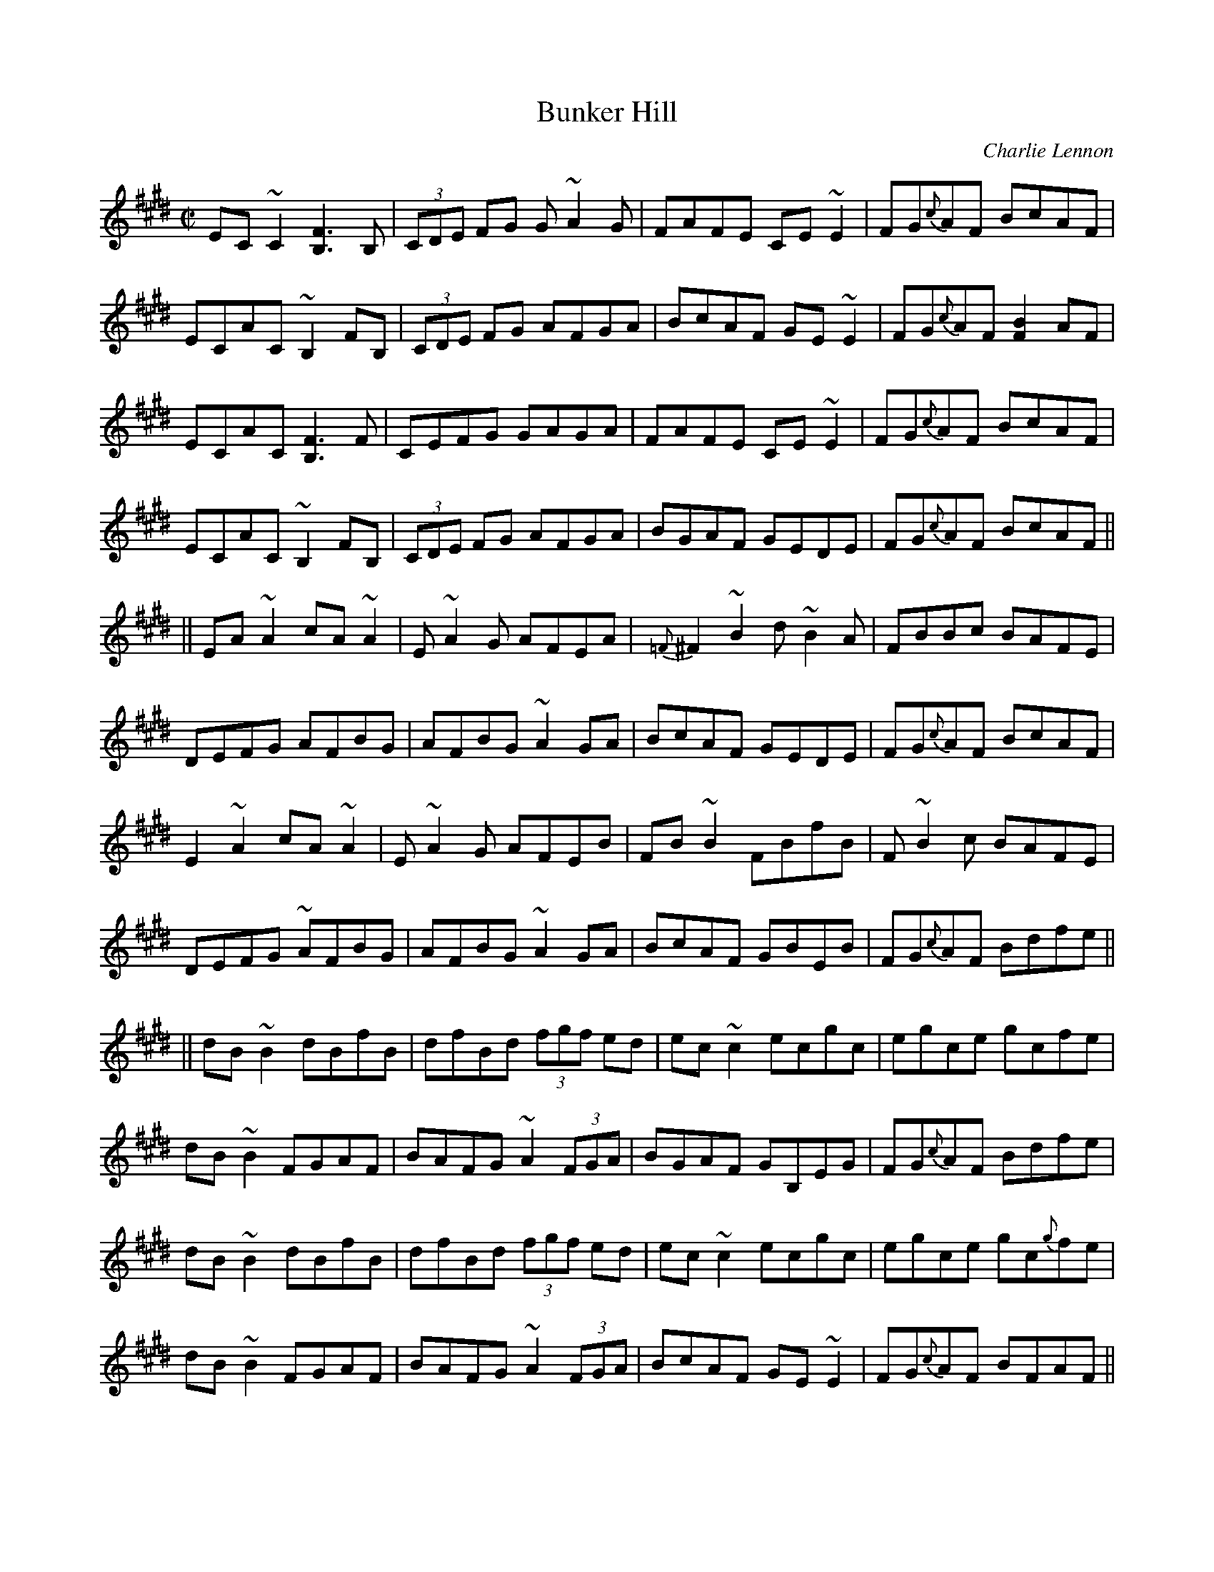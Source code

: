 
T:Master Seamus
R:reel
C:Charlie Lennon
D:Dermot Byrne: "Dermot Byrne", 1a
M:C|
L:1/8
K:A
AF||EC~C2 EAcA|FD~D2 FAdA|GE~E2 (3GAB e^d|fe^de cAFA|
~E2CE ACEA|FA,DF ADFA|GBEG BecB|AFEC A,3C|
EC~C2 EAcA|FD~D2 FAdA|GEBE (3GAB e^d|fe^de cAFA|
~E2CE ACEA|FA,DF ADFA|(3GAB EG BecB|AGBG ABcd||
e~a2g ae (3cde|fddc dd'ba|g~e2^d ec'd'c'|bagf edcd|
~e2 (3cde aece|c~d2c BcAG|F~d3 FdBA|GEDB, A,3c|
e~a2g aece|fddc dd'ba|g~e2^d ec'd'c'|bagf edcd|
e2 (3cde aece|c~d2c BcAG|F~d3 fdBA|GEDB, A,GAF||
"2nd time:"
EC~C2 EAcA|FD~D2 FAdA|GEBE (3GAB e^d|fe^de cAFA|
~E2CE ACEA|FA,DF ADFA|(3GAB EG BecB|AFEC A,3E|
A,C~C2 CEcA|FDAD FAdA|GEBE (3GAB e^d|fege cAFA|
~E2CE ACEA|FA,DF ADFA|(3GAB EG BecB|AGBG ABcd||
e~a2g ae (3cde|fddc dd'ba|g~e2^d ec'd'c'|bagf edcd|
eAce aece|~d3c BcAG|F~d3 fdBA|GEDB, A,3c|
e~a2g aece|fddc dfba|g~e2^d ec'd'c'|bagf edcd|
~e2 (3cde aece|c~d2c BcAG|F~d3 fdBA|GEDB, A,GAF||
"3rd time:"
EC~C2 EAcA|FD~D2 FAdA|GEBE (3GAB e^d|fe^de cAFA|
~E2CE ACEA|FA,DF ADFA|(3GAB EG BecB|AFEC A,3E|
A,C~C2 CEcA|FDAD FAdA|GEBE (3GAB e^d|fege cAFA|
~E2CE ACEA|FA,DF ADFA|(3GAB EG BecB|AGBG ABcd||
e~a2g ae (3cde|fddc dd'ba|g~e2^d ec'd'c'|bagf edcd|
~e2^de aece|c~d2c BcAG|F~d3 fdBA|GEDB, A,3c|
e~a2g aece|f~d2c dfba|g~e2^d ec'd'c'|bagf edcd|
~e2^de aece|c~d2c BcAG|F~d3 fdBA|GEDB, A,2z2||

X:84
T:Bunker Hill
R:reel
D:Dermot Byrne: "Dermot Byrne", 1b
M:C|
L:1/8
K:Bmix
EC~C2 [B,3F3]B,|(3CDE FG G~A2G|FAFE CE~E2|FG{c}AF BcAF|
ECAC ~B,2FB,|(3CDE FG AFGA|BcAF GE~E2|FG{c}AF [F2B2]AF|
ECAC [B,3F3]F|CEFG GAGA|FAFE CE~E2|FG{c}AF BcAF|
ECAC ~B,2FB,|(3CDE FG AFGA|BGAF GEDE|FG{c}AF BcAF||
||EA~A2 cA~A2|E~A2G AFEA|{=F}^F2~B2 d~B2A|FBBc BAFE|
DEFG AFBG|AFBG ~A2GA|BcAF GEDE|FG{c}AF BcAF|
E2~A2 cA~A2|E~A2G AFEB|FB~B2 FBfB|F~B2c BAFE|
DEFG ~AFBG|AFBG ~A2GA|BcAF GBEB|FG{c}AF Bdfe||
||dB~B2 dBfB|dfBd (3fgf ed|ec~c2 ecgc|egce gcfe|
dB~B2 FGAF|BAFG ~A2 (3FGA|BGAF GB,EG|FG{c}AF Bdfe|
dB~B2 dBfB|dfBd (3fgf ed|ec~c2 ecgc|egce gc{g}fe|
dB~B2 FGAF|BAFG ~A2 (3FGA|BcAF GE~E2|FG{c}AF BFAF||
"2nd time:"
ECAC ~B,2FB,|DEFG GAGA|FGFE CE~E2|FG{c}AF BcAF|
ECAC ~B,2FB,|(3CDE FG AFGA|BGAF GE~E2|FG{c}AF {^A}B2=AF|
EC~C2 [B,3F3]B,|(3CDE FG G~A2G|FAEA CAEA|FG{c}Ac BcAF|
ECAC ~B,2FB,|(3CDE FG AFGA|BGAF GE~E2|FG{c}AF BcAF||
||EA~A2 cA~A2|E~A2G AFEA|FB~B2 dB~B2|EFBc BAFE|
DEFG AFBG|AFBG ~A2 (3FGA|BGAF GBEG|FGAF BcAF|
E2~A2 c~A2G|~A3B AFEB|FB~B2 FBfB|F~B2c BAFE|
DEFG AcBG|AcBG ~A2 (3FGA|BGAF GBEG|FGAF Bbfe||
||d~B2c dBfB|dfBd (3fgf ed|ec~c2 ecgc|egce gcfe|
dB~B2 FGAF|BAFG ~A2 (3FGA|BGAF GE~E2|FGAF Bdfe|
d~B2c dBfB|dfBd (3fgf ed|ec~c2 ecgc|egce gcfe|
dB~B2 FBfB|{c}BAFG AFGA|BGAF GE~E2|FGAF BFAF||
"3rd time:"
ECAC [B,3F3]B,|DEFG G~A2G|FGFE CE~E2|FGAF BcAF|
ECAC ~B,2FB,|(3CDE FG AFGA|BGAF GDEG|FGAF BFAF|
EC~C2 [B,3F3]B,|(3CDE FG G~A2G|~F3E CE~E2|FGAc BcAF|
ECAC ~B,2FB,|(3CDE FG AFGA|BcAB GE~E2|FG{c}AF BcAF||
||EA~A2 cA~A2|E~A2G AFEA|FB~B2 dB~B2|EFBc BAFE|
DEFG AFBG|AFBG ~A2 (3FGA|BGAF GEDE|FG{c}AF BcAF|
E2~A2 EAcA|~A2cB AFEA|FB~B2 fB~B2|F~B2c BAFE|
DEFG AFBG|AFBG ~A2 (3FGA|BGAF GBEG|FG{c}AF Bbfe||
||d~B2c dBfB|dfBd (3fgf ed|ec~c2 ecgc|egce gcfe|
dB~B2 FGAF|BAFG ~A2 (3FGA|BGAF GEEG|FG{c}AF Bdfe|
dB~B2 dBfB|dfBd (3fgf ed|ec~c2 ecgc|egce gcfe|
dB~B2 FGAF|BAFG {G}A3c|BzAF GE~E2|FGAF BcAF||
"End tag:"
ECAC [B,4F4]|

X:77
T:Branohm #1
R:reel
C:Maire Breathnach
D:Maire Breathnach: "Voyage of Bran", 2a
M:C|
L:1/8
K:Ador
ag||e~A3 cdec|degd BAGB|A~E3 ABcd|egfa geag|
e~A3 cdec|degd BAGB|A~E3 cdec|d2gd BAag|
e~A3 cdec|degd BAGB|A~E3 FGAB|cdea geag|
e~A3 cdec|d2gd BAGB|A~E3 cdec|degd BAAd||
~e3f g2af|gedc Bcdg|e~a2g a2ga|baed ^cdef|
geaf fgef|gedc BAGB|A~E3 cdec|d2gd BAAd|
~e3f g2af|gedc Bcdg|e~a2g ~a3b|aged ^cdef|
geaf fgef|gedc BAGB|A~E3 cdec|d2gd BAag||
"2nd time:"
e~A3 cdec|d2gd BAGB|A~E3 ABcd|egfa geag|
e~A3 cdec|d2gd BAGB|A~E3 cdec|degd BAag|
e~A3 cdec|degd BAGB|A~E3 FGAB|cdea geag|
e~A3 cdec|d2gd BAGB|A~E3 cdec|degd BAAd||
~e3f g2af|gedc Bcdg|e~a2g ~a3b|baed ^cdef|
geaf fgef|gedc BAGB|A~E3 cdec|degd BAAd|
~e3f g2af|gedc Bcdg|e~a2g ~a3b|aged ^cdef|
geaf fgef|gedc BAGB|A~E3 cdec|degd BAz2||

X:78
T:Branohm #2
R:reel
C:Maire Breathnach
D:Maire Breathnach: "Voyage of Bran", 2b
M:C|
L:1/8
K:Ador
c2Bc AGED|CDEF GABd|~c2Bc AGEF|GEDB, A,2AB|
~c2Bc AGED|CDEF GABc|d~B3 BcBA|GEDB, A,2AB|
~c2Bc AGED|CDEF GABd|B~c3 cBAG|EGDB, A,2AB|
~c2Bc AGED|CDEF GABc|d~B3 BcBA|GEDB, A,2z2||
K:Amix
c3B ABcd|eAcd ~g2fg|e~a3 agea|gedB BAAB|
~c2Bc ABcd|eAcd ~g3a|bagb agef|gedB BAAB|
~c3B ABcd|eAcd g2fg|e~a3 agea|gedB BAAB|
~c3B ABcd|eAcd ~g3a|bagb agea|gedB A2AB||
"2nd time:"
K:Ador
BcBc AGED|CDEF GABd|BcBc AGEF|GEDB, A,2AB|
~c2Bc AGED|CDEF GABc|d~B3 BcBA|GEDB, A,2AB|
BcBc AGED|CDEF GABd|B~c3 cBAG|EGDB, A,2AB|
BcBc AGED|CDEF GABc|d~B3 BcBA|GEDB, A,2z2||
K:Amix
c3B ABcd|eAcd ~g2fg|e~a3 agea|gedB BAAB|
~c2Bc ABcd|eAcd ~g3a|bagb agea|gedB BAAB|
~c3B ABcd|eAcd ~g2fg|e~a3 agea|gedB BAAB|
~c3B ABcd|eAcd ~g3a|bagb agea|gedB A2AB||
"3rd time:"
K:Ador
BcBc AGED|CDEF GABd|B~c3 cBAG|EGDB, A,2AB|
~c2Bc AGED|CDEF GABc|d~B3 BcBA|GEDB, A,2AB|
BcBc AGED|CDEF GABd|B~c3 cBAG|EGDB, A,2AB|
BcBc AGED|CDEF GABc|d~B3 BcBA|GEDB, A,2z2||
K:Amix
c3B ABcd|eAcd ~g2fg|e~a3 agea|gedB BAAB|
~c2Bc ABcd|eAcd ~g3a|bagb agea|gedB BAAB|
c2Bc ABcd|eAcd ~g2fg|e~a3 agea|gedB BAAB|
~c3d cBAB|cdef g2za|bagb agea|gedB BABz||

X:75
T:Tico, Tico
T:Brazil
R:reel
D:Dermot Byrne: "Dermot Byrne", 12
M:C|
L:1/8
Q:1/2=60
K:Bm
F^EF||GzFB zF^EF|GzFc zF^EF|GFec ^AFE^D|D3^A B^A=A^G|
GzBe zGBe|FzBd zFB^B|~c3d cB^AB|[c3f3] [c2f2] F^EF|
[B,G]zF[B,B] zF^EF|[Ge]zF[ce] zF^EF|GFec ^AFE^D|D3^A B^A=A^G|
GBeG BeGB|FBdF Bd (3F^Ac|fFfg fedc|[B3f3] [B2f2] F^EF|
GF^EF BFEF|GF^EF cFEF|GFec ^AFE^D|D3B B^A=A^G|
GBeG BeGB|FBdF BdFd|~c3d cB^AB|~c2 (3^ABc fF^EF|
[B,G]zF[B,B] zF^EF|[Ge]zF[ce] zF^EF|GFec ^AFE^D|D3B {c} B^A=A^G|
GFGB eGBe|FBdF Bd (3F^Ac|fFfg fedc|[B3f3] [B2f2] FG^G||
[Af]z^G[Af] zG[Af]^A|[Bg]z[G2e2] zFG^G|ACEA CEc^B|~B2[F2A2] zddA|
dAdA cAcA|~B2G2 G=C^CE|czGB zFG^G|Az[F2d2] z^EFG|
ADFA DFA^A|BEGB Ed (3c^B=B)|ACEA CEA^A|BF~F2 FAdc|
B^ABc edcd|fga^a b=agf|edcB AGFE|[D3d3]D DFA^A|
[Af]z^G[Af] zG[Af]^A|[Bg]z[G2e2] zFG^G|ACEA CEc^B|~B2[F2A2] z[Ad][Ad]A|
dAdA cAcA|~B2G2 G=C^CE|czGB zFG^G|Az[F2d2] z^EFG|
ADFA Ddc^B|BEGB Ed^B=B|ACEA CEA^A|BF~F2 FAdc|
B^ABc edcd|fga^a b=agf|edcB AGFE|D4 zB^df||
K:B
bBdf aBdf|gBdf gfdB|bBdf aBdf|gGce gecG|
bGce aGce|gGce gecG|bGce aGce|gBdf gfdB|
bBdf aBdf|gBdf gfdB|~g3=a gfed|gfed cB^A=A|
G=A^AB cBAB|def=g ^gfed|cBAG FEDC|[B4f4] zBdf|
bBdf aBdf|gBdf ~gfdB|bBdf aBdf|gGce gecG|
bGce aGce|gGce gecG|bGce aGce|gBdf ~gfdB|
bBdf aBdf|gBdf gfdB|~g3=a gfed|gfed cB^A=A|
G=A^AB cBAB|def=g ^gfed|cBAG FEDC|B,3F BF^EF||
"2nd time:"
K:Bm
[B,G]zF[B,B] zF^EF|[Ge]zF[ce] zF^EF|GFec ^AFE^D|D3^A {c}B^A=A^G|
GBeG BeGB|FBdF BdFd|~c3d cB^AB|~c2 (3^ABc fF^EF|
[B,G]zF[B,B] zF^EF|[Ge]zF[ce] zF^EF|GFec ^AFE^D|D^CDF B^A=A^G|
GFGB eGBe|FBdF Bd (3F^Ac|fFfg fedc|[B3f3] [B2f2] F^EF|
GF^EF BFEF|GF^EF cFEF|GFec ^AFE^D|D3B {c}B^A=A^G|
GBeG BeGB|FBdF BdFd|^EFcd cB^AB|~c2 (3^ABc fF^EF|
[B,G]zF[B,B] zF^EF|[Ge]zF[ce] zF^EF|GFec ^AFE^D|D3B {c} B^A=A^G|
GFGB eGBe|FBdF Bd (3F^Ac|fFfg fedc|[B3f3] [B2f2] FG^G||
[Af]z^G[Af] zG[Af]^A|[Be]z[G2e2] zFG^G|ACEA CEc^B|~B2[F2A2] z[Fd][Fd]A|
dAdA cAcA|~B2G2 G=C^CE|czGB zFG^G|Az[F2d2] z^EFG|
ADFA Dd^c=c|BEGB Ed (3c^B=B)|ACEA CEA^A|BF~F2 FAdc|
B^ABc edcd|fga^a b=agf|edcB AGFE|[D3d3]D DFA^A|
[Af]z^G[Af] zG[Af]^A|[Be]z[G2e2] ze^d=d|[c2g2]^B[c2 g2]B[cg]B|B2[A2d2] z[df][df]f|
dAdA cAcA|~B2G2 G=C^CE|czGB zFG^G|Az[F2d2] z^EFG|
ADFA DFA^A|BEGB Ed (3c^B=B|ACEA CEA^A|BF~F2 FAdc|
B^ABc edcd|fga^a b=agf|edcB AGFE|D4 zB^df||
K:B
bBdf aBdf|gBdf gfdB|bBdf aBdf|gGce gecG|
bGce aGce|gGce gecG|bGce aGce|gBdf gfdB|
bBdf aBdf|gBdf gfdB|~g3=a gfed|gfed cB^A=A|
G=A^AB cBAB|def=g ^gfed|cBAG FEDC|B3B- Bzdf|
bBdf aBdf|gBdf ~gfdB|bBdf aBdf|gGce gecG|
bGce aGce|gGce gecG|bGce aGce|gBdf ~gfdB|
bagf edcB|AGFE DCB,=A,|^G,^B,DF GBdf|gfed cB^A=A|
G3B cBAB|def=g ^gfed|~c2 (3BAG ~F2 (3EDC|B,4 {c}B4||

X:81
T:Janine's
R:reel
D:Various Artists: "Shetland Sessions" (Easy Club), 14b
M:C|
L:1/8
K:Gm
DGGF GFD=E|F2CF A,FCA,|G,A,B,C D^FGA|BAGB AdcA|
DG~G2 d=BcA|~F2cA BAGF|GFDC B,CA,B,|1 G,GGF ~G3F:|2 G,GGF ~G3D||
|:GABd gabg|~f2df cAFA|GABc ~d2^cd|~D2ED ~D2^FD|
GABd gabg|~f2df cAFA|GFDC B,CA,B,|1 G,GGF ~G3D:|2 G,GGF ~G3F||

